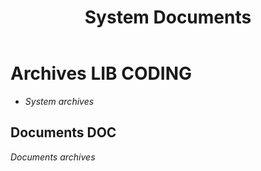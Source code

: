 
#+TITLE: System Documents
#+DESCRIPTION: Description for archive here
#+OPTIONS: ^:nil
* Archives :LIB:CODING:
- /System archives/
** Documents :DOC:
/Documents archives/
